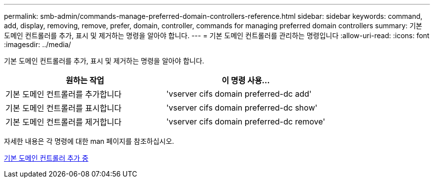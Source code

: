 ---
permalink: smb-admin/commands-manage-preferred-domain-controllers-reference.html 
sidebar: sidebar 
keywords: command, add, display, removing, remove, prefer, domain, controller, commands for managing preferred domain controllers 
summary: 기본 도메인 컨트롤러를 추가, 표시 및 제거하는 명령을 알아야 합니다. 
---
= 기본 도메인 컨트롤러를 관리하는 명령입니다
:allow-uri-read: 
:icons: font
:imagesdir: ../media/


[role="lead"]
기본 도메인 컨트롤러를 추가, 표시 및 제거하는 명령을 알아야 합니다.

|===
| 원하는 작업 | 이 명령 사용... 


 a| 
기본 도메인 컨트롤러를 추가합니다
 a| 
'vserver cifs domain preferred-dc add'



 a| 
기본 도메인 컨트롤러를 표시합니다
 a| 
'vserver cifs domain preferred-dc show'



 a| 
기본 도메인 컨트롤러를 제거합니다
 a| 
'vserver cifs domain preferred-dc remove'

|===
자세한 내용은 각 명령에 대한 man 페이지를 참조하십시오.

xref:add-preferred-domain-controllers-task.adoc[기본 도메인 컨트롤러 추가 중]
